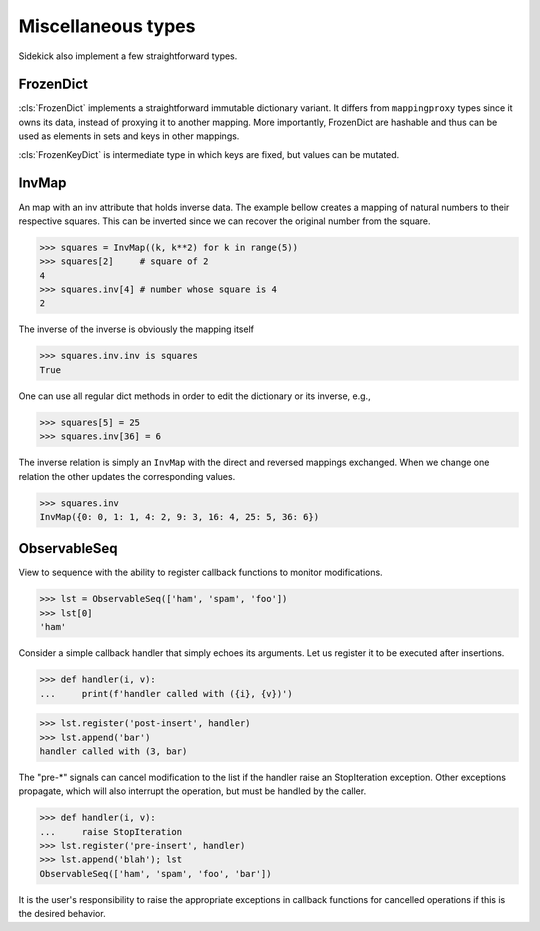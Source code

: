 ===================
Miscellaneous types
===================

Sidekick also implement a few straightforward types.

.. invisible-code-block:: python

    from sidekick import ObservableSeq, InvMap


FrozenDict
==========

:cls:`FrozenDict` implements a straightforward immutable dictionary variant.
It differs from ``mappingproxy`` types since it owns its data, instead of
proxying it to another mapping. More importantly, FrozenDict are hashable and
thus can be used as elements in sets and keys in other mappings.

:cls:`FrozenKeyDict` is intermediate type in which keys are fixed, but values
can be mutated.


InvMap
======

An map with an inv attribute that holds inverse data. The example bellow creates
a mapping of natural numbers to their respective squares. This can be inverted
since we can recover the original number from the square.

>>> squares = InvMap((k, k**2) for k in range(5))
>>> squares[2]     # square of 2
4
>>> squares.inv[4] # number whose square is 4
2

The inverse of the inverse is obviously the mapping itself

>>> squares.inv.inv is squares
True

One can use all regular dict methods in order to edit the dictionary or
its inverse, e.g.,

>>> squares[5] = 25
>>> squares.inv[36] = 6

The inverse relation is simply an ``InvMap`` with the direct and
reversed mappings exchanged. When we change one relation the other updates
the corresponding values.

>>> squares.inv
InvMap({0: 0, 1: 1, 4: 2, 9: 3, 16: 4, 25: 5, 36: 6})


ObservableSeq
=============

View to sequence with the ability to register callback functions to monitor
modifications.

>>> lst = ObservableSeq(['ham', 'spam', 'foo'])
>>> lst[0]
'ham'

Consider a simple callback handler that simply echoes its arguments. Let us
register it to be executed after insertions.

>>> def handler(i, v):
...     print(f'handler called with ({i}, {v})')

>>> lst.register('post-insert', handler)
>>> lst.append('bar')
handler called with (3, bar)

The "pre-*" signals can cancel modification to the list if the handler raise
an StopIteration exception. Other exceptions propagate, which will also
interrupt the operation, but must be handled by the caller.

>>> def handler(i, v):
...     raise StopIteration
>>> lst.register('pre-insert', handler)
>>> lst.append('blah'); lst
ObservableSeq(['ham', 'spam', 'foo', 'bar'])

It is the user's responsibility to raise the appropriate exceptions in
callback functions for cancelled operations if this is the desired
behavior.